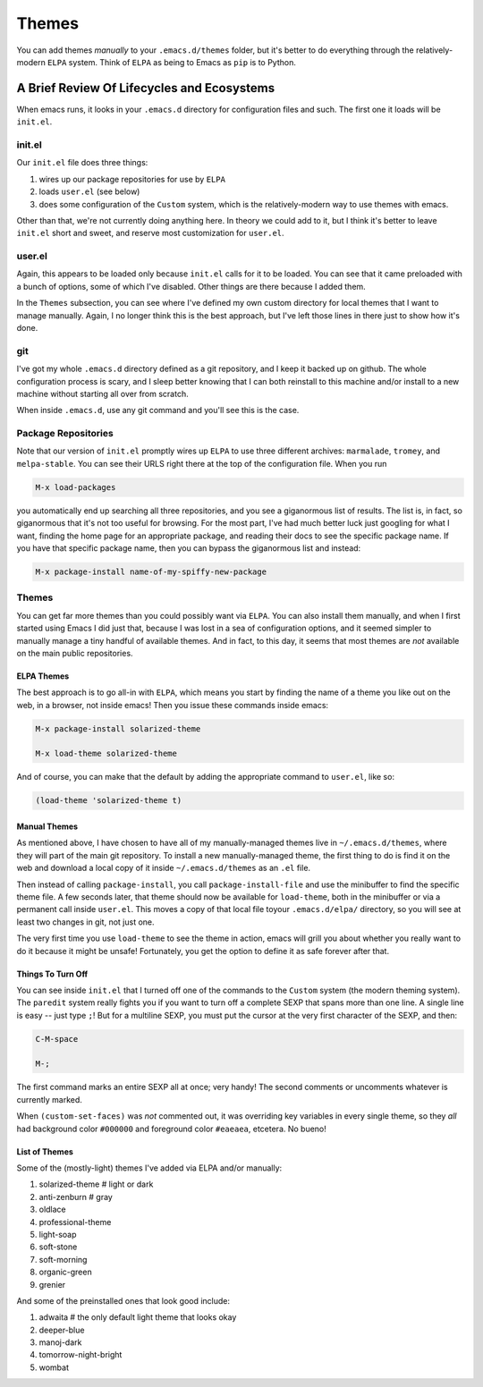 ******************
Themes
******************

You can add themes *manually* to your ``.emacs.d/themes`` folder, but it's
better to do everything through the relatively-modern ``ELPA`` system. Think of
``ELPA`` as being to Emacs  as ``pip`` is to Python.


A Brief Review Of Lifecycles and Ecosystems
===================================================

When emacs runs, it looks in your ``.emacs.d`` directory for configuration files
and such. The first one it loads will be ``init.el``. 

init.el
--------------

Our ``init.el`` file does three things: 

#. wires up our package repositories for use by ``ELPA``
#. loads ``user.el`` (see below)
#. does some configuration of the ``Custom`` system, which is the
   relatively-modern way to use themes with emacs.

Other than that, we're not currently doing anything here. In theory we could add
to it, but I think it's better to leave ``init.el`` short and sweet, and reserve
most customization for ``user.el``.


user.el
----------------

Again, this appears to be loaded only because ``init.el`` calls for it to be
loaded. You can see that it came preloaded with a bunch of options, some of
which I've disabled. Other things are there because I added them. 

In the ``Themes`` subsection, you can see where I've defined my own custom
directory for local themes that I want to manage manually. Again, I no longer
think this is the best approach, but I've left those lines in there just to show
how it's done. 

git
-------------

I've got my whole ``.emacs.d`` directory defined as a git repository, and I keep
it backed up on github. The whole configuration process is scary, and I sleep
better knowing that I can both reinstall to this machine and/or install to a new
machine without starting all over from scratch.
 
When inside ``.emacs.d``, use any git command and you'll see this is the case. 


Package Repositories
---------------------------

Note that our version of ``init.el`` promptly wires up ``ELPA`` to use three
different archives: ``marmalade``, ``tromey``, and ``melpa-stable``. You can see
their URLS right there at the top of the configuration file. When you run 

.. code-block:: emacs

   M-x load-packages

you automatically end up searching all three repositories, and you see a
giganormous list of results. The list is, in fact, so giganormous that it's not
too useful for browsing. For the most part, I've had much better luck just
googling for what I want, finding the home page for an appropriate package, and
reading their docs to see the specific package name. If you have that specific
package name, then you can bypass the giganormous list and instead:

.. code-block:: emacs

   M-x package-install name-of-my-spiffy-new-package


Themes
-----------------

You can get far more themes than you could possibly want via ``ELPA``. You can
also install them manually, and when I first started using Emacs I did just
that, because I was lost in a sea of configuration options, and it seemed
simpler to manually manage a tiny handful of available themes. And in fact, to
this day, it seems that most themes are *not* available on the main public
repositories. 


ELPA Themes
...................

The best approach is to go all-in with ``ELPA``, which means you start by
finding the name of a theme you like out on the web, in a browser, not inside
emacs! Then you issue these commands inside emacs:

.. code-block:: emacs

   M-x package-install solarized-theme

   M-x load-theme solarized-theme


And of course, you can make that the default by adding the appropriate command
to ``user.el``, like so:

.. code-block:: lisp

   (load-theme 'solarized-theme t)


Manual Themes
..........................

As mentioned above, I have chosen to have all of my manually-managed themes live
in ``~/.emacs.d/themes``, where they will part of the main git repository. To
install a new manually-managed theme, the first thing to do is find it on the
web and download a local copy of it inside ``~/.emacs.d/themes`` as an ``.el``
file.

Then instead of calling ``package-install``, you call ``package-install-file``
and use the minibuffer to find the specific theme file. A few seconds later,
that theme should now be available for ``load-theme``, both in the minibuffer or
via a permanent call inside ``user.el``. This moves a copy of that local file
toyour ``.emacs.d/elpa/`` directory, so you will see at least two changes in
git, not just one.

The very first time you use ``load-theme`` to see the theme in action, emacs
will grill you about whether you really want to do it because it might be
unsafe! Fortunately, you get the option to define it as safe forever after that. 


Things To Turn Off
.....................

You can see inside ``init.el`` that I turned off one of the commands to the
``Custom`` system (the modern theming system). The ``paredit`` system really
fights you if you want to turn off a complete SEXP that spans more than one
line. A single line is easy -- just type ``;``! But for a multiline SEXP, you
must put the cursor at the very first character of the SEXP, and then:

.. code-block:: emacs

   C-M-space   

   M-;

The first command marks an entire SEXP all at once; very handy! The second
comments or uncomments whatever is currently marked. 

When ``(custom-set-faces)`` was *not* commented out, it was overriding key
variables in every single theme, so they *all* had background color ``#000000``
and foreground color ``#eaeaea``, etcetera. No bueno!


List of Themes
.....................

Some of the (mostly-light) themes I've added via ELPA and/or manually:

#. solarized-theme    # light or dark
#. anti-zenburn       # gray
#. oldlace
#. professional-theme
#. light-soap
#. soft-stone
#. soft-morning
#. organic-green
#. grenier

And some of the preinstalled ones that look good include:

#. adwaita      # the only default light theme that looks okay
#. deeper-blue     
#. manoj-dark      
#. tomorrow-night-bright
#. wombat

